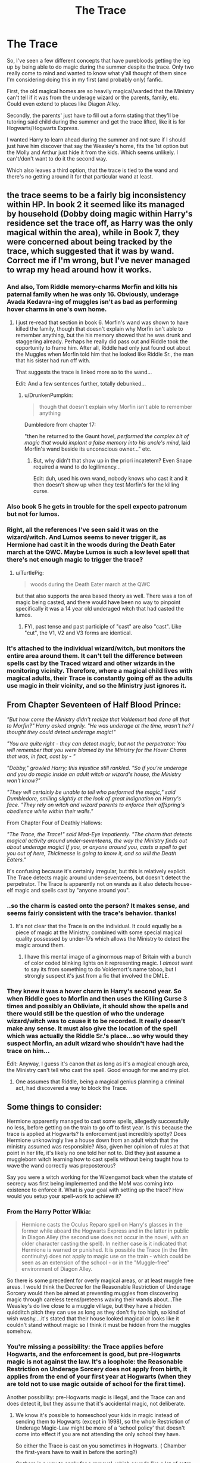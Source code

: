 #+TITLE: The Trace

* The Trace
:PROPERTIES:
:Author: Jaxcassetoi
:Score: 14
:DateUnix: 1430771234.0
:DateShort: 2015-May-05
:FlairText: Discussion
:END:
So, I've seen a few different concepts that have purebloods getting the leg up by being able to do magic during the summer despite the trace. Only two really come to mind and wanted to know what y'all thought of them since I'm considering doing this in my first (and probably only) fanfic.

First, the old magical homes are so heavily magical/warded that the Ministry can't tell if it was from the underage wizard or the parents, family, etc. Could even extend to places like Diagon Alley.

Secondly, the parents' just have to fill out a form stating that they'll be tutoring said child during the summer and get the trace lifted, like it is for Hogwarts/Hogwarts Express.

I wanted Harry to learn ahead during the summer and not sure if I should just have him discover that say the Weasley's home, fits the 1st option but the Molly and Arthur just hide it from the kids. Which seems unlikely. I can't/don't want to do it the second way.

Which also leaves a third option, that the trace is tied to the wand and there's no getting around it for that particular wand at least.


** the trace seems to be a fairly big inconsistency within HP. In book 2 it seemed like its managed by household (Dobby doing magic within Harry's residence set the trace off, as Harry was the only magical within the area), while in Book 7, they were concerned about being tracked by the trace, which suggested that it was by wand. Correct me if I'm wrong, but I've never managed to wrap my head around how it works.
:PROPERTIES:
:Author: TurtlePig
:Score: 10
:DateUnix: 1430774641.0
:DateShort: 2015-May-05
:END:

*** And also, Tom Riddle memory-charms Morfin and kills his paternal family when he was only 16. Obviously, underage Avada Kedavra-ing of muggles isn't as bad as performing hover charms in one's own home.
:PROPERTIES:
:Author: DrunkenPumpkin
:Score: 8
:DateUnix: 1430791713.0
:DateShort: 2015-May-05
:END:

**** I just re-read that section in book 6. Morfin's wand was shown to have killed the family, though that doesn't explain why Morfin isn't able to remember anything, but the his memory showed that he was drunk and staggering already. Perhaps he really did pass out and Riddle took the opportunity to frame him. After all, Riddle had only just found out about the Muggles when Morfin told him that he looked like Riddle Sr., the man that his sister had run off with.

That suggests the trace is linked more so to the wand...

Edit: And a few sentences further, totally debunked...
:PROPERTIES:
:Author: Jaxcassetoi
:Score: 3
:DateUnix: 1430795978.0
:DateShort: 2015-May-05
:END:

***** u/DrunkenPumpkin:
#+begin_quote
  though that doesn't explain why Morfin isn't able to remember anything
#+end_quote

Dumbledore from chapter 17:

"then he returned to the Gaunt hovel, /performed the complex bit of magic that would implant a false memory into his uncle's mind/, laid Morfin's wand beside its unconscious owner..." etc.
:PROPERTIES:
:Author: DrunkenPumpkin
:Score: 2
:DateUnix: 1430796752.0
:DateShort: 2015-May-05
:END:

****** But, why didn't that show up in the priori incatetem? Even Snape required a wand to do legilimency...

Edit: duh, used his own wand, nobody knows who cast it and it then doesn't show up when they test Morfin's for the killing curse.
:PROPERTIES:
:Author: Jaxcassetoi
:Score: 2
:DateUnix: 1430800785.0
:DateShort: 2015-May-05
:END:


*** Also book 5 he gets in trouble for the spell expecto patronum but not for lumos.
:PROPERTIES:
:Author: Evilsbane
:Score: 8
:DateUnix: 1430774876.0
:DateShort: 2015-May-05
:END:


*** Right, all the references I've seen said it was on the wizard/witch. And Lumos seems to never trigger it, as Hermione had cast it in the woods during the Death Eater march at the QWC. Maybe Lumos is such a low level spell that there's not enough magic to trigger the trace?
:PROPERTIES:
:Author: Jaxcassetoi
:Score: 3
:DateUnix: 1430780220.0
:DateShort: 2015-May-05
:END:

**** u/TurtlePig:
#+begin_quote
  woods during the Death Eater march at the QWC
#+end_quote

but that also supports the area based theory as well. There was a ton of magic being casted, and there would have been no way to pinpoint specifically it was a 14 year old underaged witch that had casted the lumos.
:PROPERTIES:
:Author: TurtlePig
:Score: 3
:DateUnix: 1430780538.0
:DateShort: 2015-May-05
:END:

***** FYI, past tense and past participle of "cast" are also "cast". Like "cut", the V1, V2 and V3 forms are identical.
:PROPERTIES:
:Author: Taure
:Score: 2
:DateUnix: 1430816845.0
:DateShort: 2015-May-05
:END:


*** It's attached to the individual wizard/witch, but monitors the entire area around them. It can't tell the difference between spells cast by the Traced wizard and other wizards in the monitoring vicinity. Therefore, where a magical child lives with magical adults, their Trace is constantly going off as the adults use magic in their vicinity, and so the Ministry just ignores it.
:PROPERTIES:
:Author: Taure
:Score: 3
:DateUnix: 1430816034.0
:DateShort: 2015-May-05
:END:


** From Chapter Seventeen of Half Blood Prince:

/"But how come the Ministry didn't realize that Voldemort had done all that to Morfin?" Harry asked angrily. "He was underage at the time, wasn't he? I thought they could detect underage magic!"/

/"You are quite right - they can detect magic, but not the perpetrator: You will remember that you were blamed by the Ministry for the Hover Charm that was, in fact, cast by - "/

/"Dobby," growled Harry; this injustice still rankled. "So if you're underage and you do magic inside an adult witch or wizard's house, the Ministry won't know?"/

/"They will certainly be unable to tell who performed the magic," said Dumbledore, smiling slightly at the look of great indignation on Harry's face. "They rely on witch and wizard parents to enforce their offspring's obedience while within their walls."/

From Chapter Four of Deathly Hallows:

/"The Trace, the Trace!" said Mad-Eye impatiently. "The charm that detects magical activity around under-seventeens, the way the Ministry finds out about underage magic! If you, or anyone around you, casts a spell to get you out of here, Thicknesse is going to know it, and so will the Death Eaters."/

It's confusing because it's certainly irregular, but this is relatively explicit. The Trace detects magic around under-seventeens, but doesn't detect the perpetrator. The Trace is apparently not on wands as it also detects house-elf magic and spells cast by "anyone around you".
:PROPERTIES:
:Author: DrunkenPumpkin
:Score: 7
:DateUnix: 1430792757.0
:DateShort: 2015-May-05
:END:

*** ..so the charm is casted onto the person? It makes sense, and seems fairly consistent with the trace's behavior. thanks!
:PROPERTIES:
:Author: TurtlePig
:Score: 3
:DateUnix: 1430794914.0
:DateShort: 2015-May-05
:END:

**** It's not clear that the Trace is on the individual. It could equally be a piece of magic at the Ministry, combined with some special magical quality possessed by under-17s which allows the Ministry to detect the magic around them.
:PROPERTIES:
:Author: Taure
:Score: 2
:DateUnix: 1430816343.0
:DateShort: 2015-May-05
:END:

***** I have this mental image of a ginormous map of Britain with a bunch of color coded blinking lights on it representing magic. I /almost/ want to say its from something to do Voldemort's name taboo, but I strongly suspect it's just from a fic that involved the DMLE.
:PROPERTIES:
:Author: Ruljinn
:Score: 2
:DateUnix: 1430925277.0
:DateShort: 2015-May-06
:END:


*** They knew it was a hover charm in Harry's second year. So when Riddle goes to Morfin and then uses the Killing Curse 3 times and possibly an Obliviate, it should show the spells and there would still be the question of who the underage wizard/witch was to cause it to be recorded. It really doesn't make any sense. It must also give the location of the spell which was actually the Riddle Sr.'s place...so why would they suspect Morfin, an adult wizard who shouldn't have had the trace on him...

Edit: Anyway, I guess it's canon that as long as it's a magical enough area, the Ministry can't tell who cast the spell. Good enough for me and my plot.
:PROPERTIES:
:Author: Jaxcassetoi
:Score: 2
:DateUnix: 1430798114.0
:DateShort: 2015-May-05
:END:

**** One assumes that Riddle, being a magical genius planning a criminal act, had discovered a way to block the Trace.
:PROPERTIES:
:Author: Taure
:Score: 2
:DateUnix: 1430816122.0
:DateShort: 2015-May-05
:END:


** Some things to consider:

Hermione apparently managed to cast some spells, allegedly successfully no less, before getting on the train to go off to first year. Is this because the trace is applied at Hogwarts? Is enforcement just incredibly spotty? Does Hermione unknowingly live a house down from an adult witch that the ministry assumed was responsible? Also, given her opinion of rules at that point in her life, it's likely no one told her not to. Did they just assume a muggleborn witch learning how to cast spells without being taught how to wave the wand correctly was preposterous?

Say you were a witch working for the Wizengamot back when the statute of secrecy was first being implemented and the MoM was coming into existence to enforce it. What is your goal with setting up the trace? How would you setup your spell-work to achieve it?
:PROPERTIES:
:Author: Ruljinn
:Score: 3
:DateUnix: 1430772688.0
:DateShort: 2015-May-05
:END:

*** From the Harry Potter Wikia:

#+begin_quote
  Hermione casts the Oculus Reparo spell on Harry's glasses in the former while aboard the Hogwarts Express and in the latter in public in Diagon Alley (the second use does not occur in the novel, with an older character casting the spell). In neither case is it indicated that Hermione is warned or punished. It is possible the Trace (in the film continuity) does not apply to magic use on the train - which could be seen as an extension of the school - or in the "Muggle-free" environment of Diagon Alley.
#+end_quote

So there is some precedent for overly magical areas, or at least muggle free areas. I would think the Decree for the Reasonable Restriction of Underage Sorcery would then be aimed at preventing muggles from discovering magic through careless teens/preteens waving their wands about...The Weasley's do live close to a muggle village, but they have a hidden quidditch pitch they can use as long as they don't fly too high, so kind of wish washy....it's stated that their house looked magical or looks like it couldn't stand without magic so I think it must be hidden from the muggles somehow.
:PROPERTIES:
:Author: Jaxcassetoi
:Score: 3
:DateUnix: 1430779181.0
:DateShort: 2015-May-05
:END:


*** You're missing a possibility: the Trace applies before Hogwarts, and the enforcement is good, but pre-Hogwarts magic is not against the law. It's a loophole: the Reasonable Restriction on Underage Sorcery does not apply from birth, it applies from the end of your first year at Hogwarts (when they are told not to use magic outside of school for the first time).

Another possibility: pre-Hogwarts magic is illegal, and the Trace can and does detect it, but they assume that it's accidental magic, not deliberate.
:PROPERTIES:
:Author: Taure
:Score: 2
:DateUnix: 1430816621.0
:DateShort: 2015-May-05
:END:

**** We know it's possible to homeschool your kids in magic instead of sending them to Hogwarts (except in 1998), so the whole Restriction of Underage Magic-Law might be more of a 'school policy' that doesn't come into effect if you are not attending the only school they have.

So either the Trace is cast on you sometimes in Hogwarts. ( Chamber the first-years have to wait in before the sorting?)

Or there is a way to apply for a removal, which sounds like a lot of extra work.
:PROPERTIES:
:Author: jazzjazzmine
:Score: 1
:DateUnix: 1430920603.0
:DateShort: 2015-May-06
:END:

***** I'm not 100% convinced that the Trace is a spell on a person. It could equally be a centralised system at the Ministry capable of tracking some magical quality naturally possessed by underage wizards, like a kind of magical sonar that can only "ping" underage wizards.

Given that a wizard automatically becomes unTracable the moment they turn 17, this would seem to be supported.
:PROPERTIES:
:Author: Taure
:Score: 1
:DateUnix: 1430921096.0
:DateShort: 2015-May-06
:END:

****** Hermione and Ron seem pretty sure the Trace is something '[...] put on [...]' someone.

They might be wrong, but I think the Trace would be important enough in day-to-day life that it's explained by Molly to Ron and researched by Hermione.
:PROPERTIES:
:Author: jazzjazzmine
:Score: 1
:DateUnix: 1430921389.0
:DateShort: 2015-May-06
:END:

******* I think there's scope within that for the "central system targeting a naturally arising quality" idea. If cross-hairs are targeting me, for instance, we can speak of the crosshairs being "put on" me.
:PROPERTIES:
:Author: Taure
:Score: 1
:DateUnix: 1430921697.0
:DateShort: 2015-May-06
:END:

******** I agree with the idea of the Trace being centralized versus be applied individually to people/wands. Logistically, applying the Trace individually seems like a lot of work. In a separate reply in this thread I suggest that the Knight Bus gives us good evidence that there are centralized charms with the ability to screen the whole population for specific qualities, actions and intents. See ch. 24 of Order of the Phoenix: the bus responds to Lupin simply raising his wand with the intention of summoning the bus. So the bus has a charm that is able to identify a quality (wizard), action (wand raised) and intention (need for transportation or the Knight bus specifically).

I doubt every wizard/witch/wand has a Knight-Bus-Summoning Charm on it. So if the public transportation has a charm that is able to make such a specific identification certainly the much more important Trace could operate the same way. Combine this with the fact the magic can identify subjective attributes such age, bravery, etc then no spell need be physically cast on individuals, because the Ministry can spy on your subjectives.
:PROPERTIES:
:Score: 1
:DateUnix: 1430937841.0
:DateShort: 2015-May-06
:END:


** I think it would be nice to make it so the trace is unbeatable by anyone. No pure blood privilege, no wards, etc etc.

I always thought a ministry summer camp/class should be a thing. Maybe that would work? It feels like it would be a good way that would make sense, and not have an 11 year old either A)Figure out how to conquer the trace, or B) Be just another story where there is a paragraph on how Purebloods have an advantage and how unfair that is, but as soon as the heroes figure it out they don't share the knowledge making them just as bad.

If they are a bit older (15 or so) then maybe a summer job where the ministry pre-approves spells while at work, for a summer job.

Edit: If you are dead set on Harry having super secret training in the summer then you could have just go to a different country where the laws are more lenient.
:PROPERTIES:
:Author: Evilsbane
:Score: 3
:DateUnix: 1430774305.0
:DateShort: 2015-May-05
:END:

*** Yeah, in so far, I've got to 3-4 weeks before Harry's 4th year starts without him doing more than reading a book on prank-esque curses and countercurses. But, I'd kind of like for him to be a little more bookish. I just read again the first couple of chapters of GoF and once on the train Harry & Ron get in on Quidditch. Hermione then pulls out the standard book of spells year 4 and starts attempting the Accio spell. I'd like for Harry to be right there with her.
:PROPERTIES:
:Author: Jaxcassetoi
:Score: 2
:DateUnix: 1430779996.0
:DateShort: 2015-May-05
:END:

**** Well, depending on recent events Harry could be motivated to be more bookish. Even if he hates it, he could force himself an hour of study every day or something of the like during the summer. Eventually he would maybe grow to love it.
:PROPERTIES:
:Author: Evilsbane
:Score: 1
:DateUnix: 1430780746.0
:DateShort: 2015-May-05
:END:


** In cannon there is a unnamed charm (not the Trace) that were are told affects EVERY wizard, that is, whatever charm the Knight bus uses to identify it's riders. It is very clear in cannon, all a wizard has to do is raise their wand up in their hand. Now I think we can agree that the charm isn't individually applied to every person or their wand. That's ridiculous. So the charm the bus uses must be able take a preset definition of their "rider" and the magic identifies those who match. Likely, the charm goes beyond the physical definition (wizard/witch with wand up) but also filters for intention: need for transportation, need to leave. Harry accidentally summons the Knight Bus in PoA when he is frightened by Sirius in Animagus form (accidentally raises wand, has intent/need to get the heck out of there). Consider that the HP verse magic that seems to be able to identify/filter the subjective: point-me spell identifying the desired target, magic hat sorting children or identifying bravery in action, wards interpreting intent, love as a literal power, curse on a teaching position, etc. So if we take what abilities the Knight Bus' charm has, a charm dedicated to a lesser task than preventing muggles learning about magic, it would certainly be possible that the Trace is not cast on any individual or wand. In essence it would be a subjective filter or search engine that covers the whole country that identifies 1. magic around underage wizard/witch 2. wizard/witch is aware of the magical world 3. The wizard/witch is in a non-magic location 4. or in the presence of muggles without knowledge of magic. There is also the fact that the Trace notice that Harry gets has his name and the charm listed. We have the example of the Marauders' Map. It displays the name of everyone in Hogwarts without a spell being directly cast on them. The Trace could likely do the same.

Now this has some holes just like any other explanation. First that comes to mind is if the Trace is so universal why are similar charms not used for other purposes. A charm could be designed to screen for wizards/witches performing an unforgivable. Aurors get a ping on the search, get the coordinates and then pop on over to stop whatever is going on. Maybe the charm is capable of this but the society/wizengomet is unwilling to put themselves under scrutiny.

Those are my thoughts.
:PROPERTIES:
:Score: 1
:DateUnix: 1430835533.0
:DateShort: 2015-May-05
:END:

*** When and where is this Knight Bus Charm mentioned?

My headcanon was, until now, there is a charm similar to the one house elves use to know if someone is calling them/in need of their services on the bus.
:PROPERTIES:
:Author: jazzjazzmine
:Score: 1
:DateUnix: 1430920834.0
:DateShort: 2015-May-06
:END:

**** The existence of the charm is only inferred, never directly mentioned. Qoute from ch. 24 of Order of the Phoenix "Lupin flung out his right arm. BANG. A violently purple triple-decker bus had appeared out of the air in front of them"

With that quote, and Harry's accidental summoning of the bus in PoA I am comfortable saying that the bus uses a very broad detection charm that identifies a certain wand motion + intent. There must be some connection between the rider and the bus. Either the whole population of riders (or wands) has a charm on them that signals to the bus or the bus has a charm that identifies riders out of the whole population.
:PROPERTIES:
:Score: 1
:DateUnix: 1430929119.0
:DateShort: 2015-May-06
:END:


**** It's possible that a house elf hears someone calling them due to a individual charm applied to the person, or maybe it's something unique about elf magic. Their magic system is definitely different: no wands or spoken words.

To bring it back to the origin of this thread, the Knight Bus provides a good example of a detection charm that is very powerful (looks for wand movement + intent throughout a whole population). If such a charm exists for a bus, the Trace could be a similar but even more complicated and accurate charm. If the Trace functioned like the bus it would not be necessary a 'trace' to be put on anyone or any wand because it is more of a broad net over the country.
:PROPERTIES:
:Score: 1
:DateUnix: 1430929587.0
:DateShort: 2015-May-06
:END:


** In the interests of investigating this precise question, I give you [[https://www.fanfiction.net/s/11234854/1/The-Trace][The Trace]]. It's crud, but I had fun.
:PROPERTIES:
:Score: 1
:DateUnix: 1431062031.0
:DateShort: 2015-May-08
:END:


** I think the trace is on the wand. I just think the ministry's really lenient about the rule, and only intervene when the child risks exposing the magical world to muggles or uses magic too often. So a hover charm on a cake in a muggle home in front of muggles would get attention, but maybe the same charm in the Weasley home would be ignored. They give out the warning to everyone and enforce it somewhat to deter the kids from using magic too often and avoid risking it being exposed, but they're not going to send out letters for every lumos. But I think they'd take notice if Harry started training and using a lot of spells and do something about it.

That being said, if the trace is on the wand and not on the underage wizard's body, they could get around it by using the wand of an of-age witch/wizard. So if Harry discovered his father's wand in a vault and didn't tell anyone, he'd have a traceless wand. (it's been a while since I read the actual books so you'd have to check if that is plausible.)
:PROPERTIES:
:Author: chatterchick
:Score: 1
:DateUnix: 1430780612.0
:DateShort: 2015-May-05
:END:

*** u/denarii:
#+begin_quote
  So a hover charm on a cake in a muggle home in front of muggles would get attention
#+end_quote

In the home of muggles who already knew about magic, who were Harry's guardians... unless the Ministry somehow knew they had guests at the time. And it still doesn't explain the cake incident. It wasn't done with Harry's wand. Dobby floated the cake.
:PROPERTIES:
:Author: denarii
:Score: 1
:DateUnix: 1430827393.0
:DateShort: 2015-May-05
:END:
